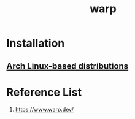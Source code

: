 :PROPERTIES:
:ID:       0de034f2-53b7-4756-851e-d8176564ee71
:END:
#+title: warp

* Installation
** [[https://docs.warp.dev/getting-started/getting-started-with-warp#installing-and-running-warp][Arch Linux-based distributions]]

* Reference List
1. https://www.warp.dev/
